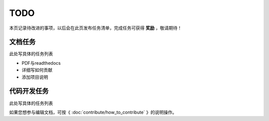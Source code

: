 .. vim: syntax=rst

TODO
==============

本页记录待改进的事项，以后会在此页发布任务清单，完成任务可获得 **奖励** ，敬请期待！

文档任务
----------------------------
此处写具体的任务列表

- PDF与readthedocs
- 详细写如何贡献
- 添加项目说明


代码开发任务
----------------------------
此处写具体的任务列表

如果您想参与编辑文档，可按《 :doc:`contribute/how_to_contribute` 》的说明操作。

